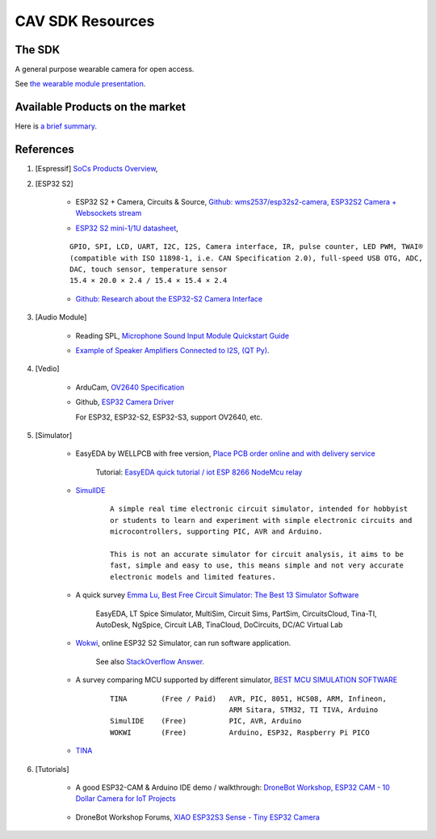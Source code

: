 CAV SDK Resources
-----------------

The SDK
=======

A general purpose wearable camera for open access.

See `the wearable module presentation <https://odys-z.github.io/archive/market/imgs/CAV\ module.pdf>`_.

Available Products on the market
================================

Here is `a brief summary <https://odys-z.github.io/archive/market/cav-survey.html>`_.

References
==========

#. [Espressif] `SoCs Products Overview <https://www.espressif.com/en/products/socs>`_,

#. [ESP32 S2]

    * ESP32 S2 + Camera, Circuits & Source, `Github: wms2537/esp32s2-camera, ESP32S2 Camera + Websockets stream <https://github.com/wms2537/esp32s2-camera>`_

    .. raw:: html

        <p style="height:5em">
        <a href="https://github.com/wms2537/esp32s2-camera" >
        <img style="height:5em" src="https://github.com/wms2537/esp32s2-camera/raw/main/images/pcb.jpeg"/>
        <img style="height:5em" src="https://raw.githubusercontent.com/wms2537/esp32s2-camera/main/images/Schematic_ESP32S2CAM.png">
        </a>
        </p>
    ..
    
    * `ESP32 S2 mini-1/1U datasheet <https://www.espressif.com/sites/default/files/documentation/esp32-s2-mini-1_esp32-s2-mini-1u_datasheet_en.pdf>`_,

    ::

        GPIO, SPI, LCD, UART, I2C, I2S, Camera interface, IR, pulse counter, LED PWM, TWAI®
        (compatible with ISO 11898-1, i.e. CAN Specification 2.0), full-speed USB OTG, ADC,
        DAC, touch sensor, temperature sensor
        15.4 × 20.0 × 2.4 / 15.4 × 15.4 × 2.4
    
    * `Github: Research about the ESP32-S2 Camera Interface <https://gist.github.com/askpatrickw/0179d09e74d5f2a4347d5666ea937c4d>`_

    .. raw:: html

        <p style="height:5em">
        <a href="https://gist.github.com/askpatrickw/0179d09e74d5f2a4347d5666ea937c4d" >
        <img style="height:5em" src="https://user-images.githubusercontent.com/4002194/212280165-75d68f04-37dc-4334-a196-270e4212d141.png"/>
        </a>
        </p>
    ..

#. [Audio Module]

    * Reading SPL, `Microphone Sound Input Module Quickstart Guide <https://www.freetronics.com.au/pages/microphone-sound-input-module-quickstart-guide>`_

    .. image:: ./imgs/01-survey-audio-mic-pinout_large.webp
        :height: 5em
    
    * `Example of Speaker Amplifiers Connected to I2S, (QT Py) <http://www.technoblogy.com/show?4ECO>`_.

    .. image:: ./imgs/01-survey-audio-i2sspeaker.gif
        :height: 5em

#. [Vedio]

    * ArduCam, `OV2640 Specification <https://www.arducam.com/ov2640/>`_

    * Github, `ESP32 Camera Driver <https://github.com/espressif/esp32-camera>`_

      For ESP32, ESP32-S2, ESP32-S3, support OV2640, etc.

#. [Simulator]

    * EasyEDA by WELLPCB with free version, `Place PCB order online and with delivery service <https://www.wellpcb.com/>`_
    
        Tutorial: `EasyEDA quick tutorial / iot ESP 8266 NodeMcu relay <https://www.youtube.com/watch?v=TARk3vVWjrE>`_

        .. image:: ./imgs/05-easyeda-mcu-tut.png
            :height: 5em
        
        .. image:: ./imgs/05-easyeda-pcb-tut.png
            :height: 5em
    
    * `SimulIDE <https://launchpad.net/simulide>`_ 

        ::

            A simple real time electronic circuit simulator, intended for hobbyist
            or students to learn and experiment with simple electronic circuits and
            microcontrollers, supporting PIC, AVR and Arduino.

            This is not an accurate simulator for circuit analysis, it aims to be
            fast, simple and easy to use, this means simple and not very accurate
            electronic models and limited features.

    * A quick survey `Emma Lu, Best Free Circuit Simulator: The Best 13 Simulator Software <https://www.wellpcb.com/best-free-circuit-simulator.html>`_

        EasyEDA, LT Spice Simulator, MultiSim, Circuit Sims, PartSim, CircuitsCloud,
        Tina-TI, AutoDesk, NgSpice, Circuit LAB, TinaCloud, DoCircuits, DC/AC Virtual Lab 


    * `Wokwi <https://wokwi.com/>`_, online ESP32 S2 Simulator, can run software application.

        See also `StackOverflow Answer <https://stackoverflow.com/a/69425215/7362888>`_.

        .. raw:: html

            <a href='https://stackoverflow.com/a/69425215/7362888'>
            <img style='height:5em' src='https://i.stack.imgur.com/PgJIr.png'>
            </a>
        ..
    
    * A survey comparing MCU supported by different simulator, `BEST MCU SIMULATION SOFTWARE <https://pallavaggarwal.in/2022/07/17/mcu-simulation-softwares/>`_ 

        ::

            TINA        (Free / Paid)   AVR, PIC, 8051, HCS08, ARM, Infineon,
                                        ARM Sitara, STM32, TI TIVA, Arduino
            SimulIDE    (Free)          PIC, AVR, Arduino
            WOKWI       (Free)          Arduino, ESP32, Raspberry Pi PICO
    
    * `TINA <https://www.tina.com/>`_

#. [Tutorials]

    * A good ESP32-CAM & Arduino IDE demo / walkthrough: `DroneBot Workshop, ESP32 CAM - 10 Dollar Camera for IoT Projects <https://www.youtube.com/watch?v=visj0KE5VtY>`_

        .. image:: ./imgs/04-tut-esp32-hw.png
            :height: 5em
        
        .. image:: ./imgs/04-tut-esp32-arduino.png
            :height: 5em
        
    * DroneBot Workshop Forums, `XIAO ESP32S3 Sense - Tiny ESP32 Camera <https://forum.dronebotworkshop.com/2023-videos/xiao-esp32s3-sense-tiny-esp32-camera/>`_

        .. image:: imgs/06-tut-esp32-s3-1.png
            :height: 5em

        .. image:: imgs/06-tut-esp32-s3-2.png
            :height: 5em

        .. image:: imgs/06-tut-esp32-s3-3.png
            :height: 5em
        
        .. image:: imgs/06-revw-esp32-s3-1.png
            :target: https://youtu.be/_wvuOsRgmt4?si=5U3GQvcqQQMe5CGY&t=185
            :height: 5em

        .. image:: imgs/06-revw-esp32-s3-2.png
            :target: https://youtu.be/_wvuOsRgmt4?si=fKvF3sRQASoMSEzx&t=405
            :height: 5em

        .. image:: imgs/06-revw-esp32-s3-3.png
            :target: https://youtu.be/_wvuOsRgmt4?si=pN-4a3cq3P_VZQ5B&t=261
            :height: 5em
